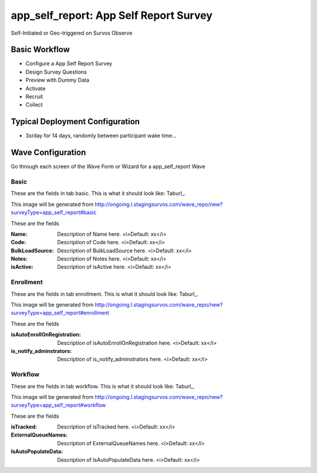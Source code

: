 .. This file was automatically generated from SCRIPT_NAME -- do not modify it except to change the relevant twig file!

..  _app_self_report_type:

app_self_report: App Self Report Survey
=======================================
Self-Initiated or Geo-triggered on Survos Observe

Basic Workflow
-------------------------
* Configure a App Self Report Survey
* Design Survey Questions
* Preview with Dummy Data
* Activate
* Recruit
* Collect

Typical Deployment Configuration
--------------------------------

* 3x/day for 14 days, randomly between participant wake time...

Wave Configuration
------------------------

Go through each screen of the Wave Form or Wizard for a app_self_report Wave

Basic
^^^^^^^^^^^^^^^^^^^^^^^^^^^^^^^^^^^^^^^^^^^^^^^^^^^^^^^^^^


These are the fields in tab basic.   This is what it should look like: Taburl_.

.. _Taburl: http://survos.l.stagingsurvos.com/wave_repo/new?surveyType=app_self_report#basic


.. image::  http://dummyimage.com/600x400/000/fff&text=app_self_report+Wave+Tab+basic
    :height: 400
    :width: 600
    :scale: 50
    :alt: Rendered Form app_self_report Wave Tab basic

This image will be generated from http://ongoing.l.stagingsurvos.com/wave_repo/new?surveyType=app_self_report#basic

These are the fields

:Name: Description of Name here.  <i>Default: xx</i>
:Code: Description of Code here.  <i>Default: xx</i>
:BulkLoadSource: Description of BulkLoadSource here.  <i>Default: xx</i>
:Notes: Description of Notes here.  <i>Default: xx</i>
:isActive: Description of isActive here.  <i>Default: xx</i>

Enrollment
^^^^^^^^^^^^^^^^^^^^^^^^^^^^^^^^^^^^^^^^^^^^^^^^^^^^^^^^^^


These are the fields in tab enrollment.   This is what it should look like: Taburl_.

.. _Taburl: http://survos.l.stagingsurvos.com/wave_repo/new?surveyType=app_self_report#enrollment


.. image::  http://dummyimage.com/600x400/000/fff&text=app_self_report+Wave+Tab+enrollment
    :height: 400
    :width: 600
    :scale: 50
    :alt: Rendered Form app_self_report Wave Tab enrollment

This image will be generated from http://ongoing.l.stagingsurvos.com/wave_repo/new?surveyType=app_self_report#enrollment

These are the fields

:isAutoEnrollOnRegistration: Description of isAutoEnrollOnRegistration here.  <i>Default: xx</i>
:is_notify_adminstrators: Description of is_notify_adminstrators here.  <i>Default: xx</i>

Workflow
^^^^^^^^^^^^^^^^^^^^^^^^^^^^^^^^^^^^^^^^^^^^^^^^^^^^^^^^^^


These are the fields in tab workflow.   This is what it should look like: Taburl_.

.. _Taburl: http://survos.l.stagingsurvos.com/wave_repo/new?surveyType=app_self_report#workflow


.. image::  http://dummyimage.com/600x400/000/fff&text=app_self_report+Wave+Tab+workflow
    :height: 400
    :width: 600
    :scale: 50
    :alt: Rendered Form app_self_report Wave Tab workflow

This image will be generated from http://ongoing.l.stagingsurvos.com/wave_repo/new?surveyType=app_self_report#workflow

These are the fields

:isTracked: Description of isTracked here.  <i>Default: xx</i>
:ExternalQueueNames: Description of ExternalQueueNames here.  <i>Default: xx</i>
:IsAutoPopulateData: Description of IsAutoPopulateData here.  <i>Default: xx</i>

